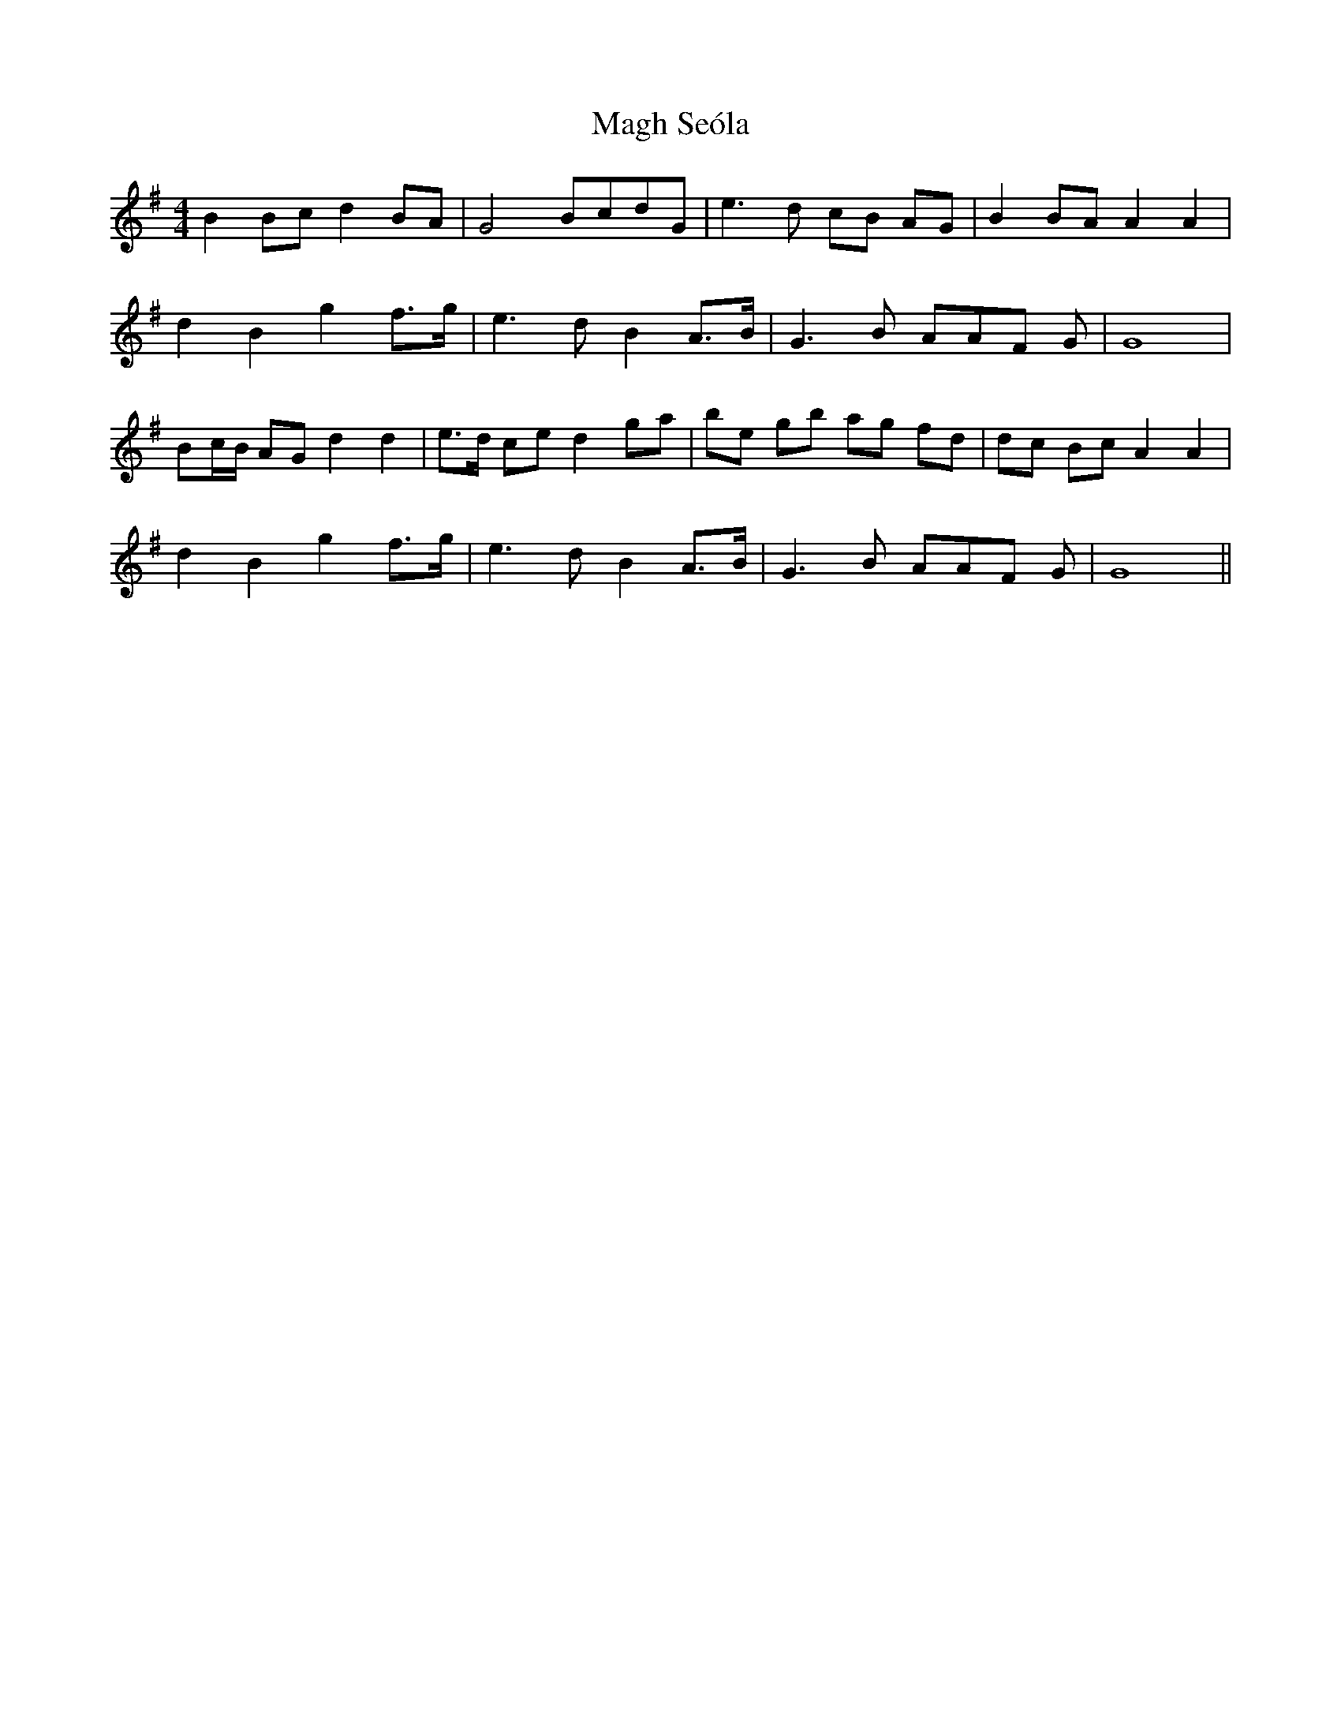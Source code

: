 X: 24860
T: Magh Seóla
R: barndance
M: 4/4
K: Gmajor
B2Bc d2 BA|G4 BcdG|e3 d cB AG|B2 BAA2A2|
d2 B2 g2 f>g|e3 dB2 A>B|G3 B AAF G|G8|
Bc/B/ AG d2 d2|e>d ce d2 ga|be gb ag fd|dc Bc A2 A2|
d2 B2 g2 f>g|e3 dB2 A>B|G3 B AAF G|G8||

